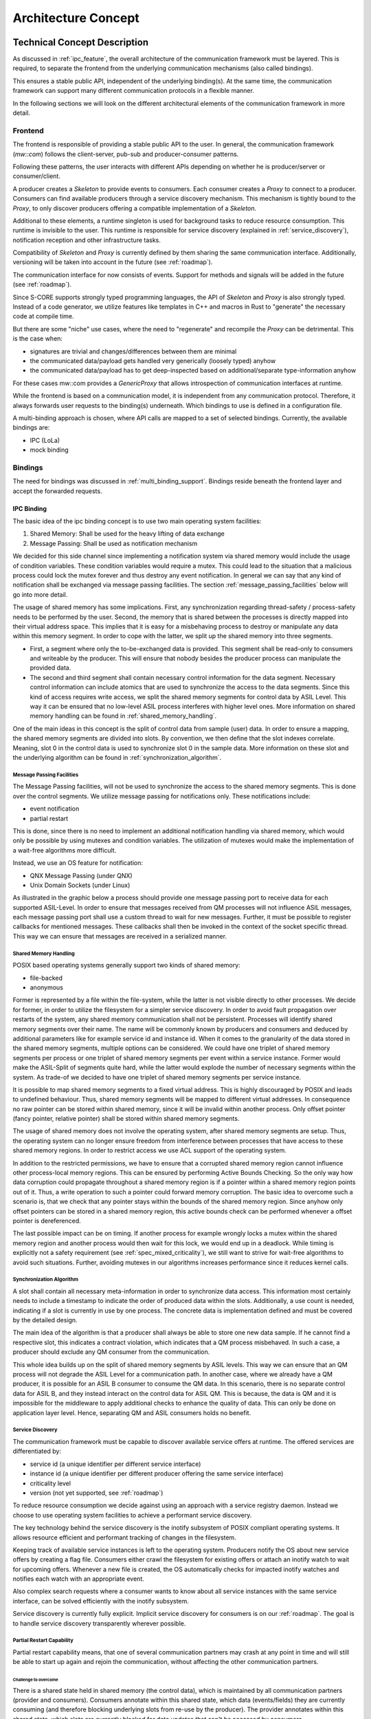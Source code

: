 ..
   # *******************************************************************************
   # Copyright (c) 2024 Contributors to the Eclipse Foundation
   #
   # See the NOTICE file(s) distributed with this work for additional
   # information regarding copyright ownership.
   #
   # This program and the accompanying materials are made available under the
   # terms of the Apache License Version 2.0 which is available at
   # https://www.apache.org/licenses/LICENSE-2.0
   #
   # SPDX-License-Identifier: Apache-2.0
   # *******************************************************************************

Architecture Concept
####################

Technical Concept Description
*****************************

As discussed in :ref:`ipc_feature`, the overall architecture of the communication framework must be layered.
This is required, to separate the frontend from the underlying communication mechanisms (also called bindings).

This ensures a stable public API, independent of the underlying binding(s).
At the same time, the communication framework can support many different communication protocols in a flexible manner.

.. image:: _assets/architecture/lola_layers.drawio.svg
   :alt: Layered architecture with binding-agnostic mw::com and bindings beneath

In the following sections we will look on the different architectural elements of the communication framework in more
detail.

Frontend
========

The frontend is responsible of providing a stable public API to the user.
In general, the communication framework (`mw::com`) follows the client-server, pub-sub and producer-consumer patterns.

Following these patterns, the user interacts with different APIs depending on whether he is producer/server or
consumer/client.

A producer creates a `Skeleton` to provide events to consumers.
Each consumer creates a `Proxy` to connect to a producer.
Consumers can find available producers through a service discovery mechanism.
This mechanism is tightly bound to the `Proxy`, to only discover producers offering a compatible implementation of a
`Skeleton`.

.. document:: Communication through mw::com
   :id: DOC__mw_com_proxy_skeleton
   :status: valid

   .. needarch::
      :scale: 50
      :align: center

      allowmixing


      package "Consumer" <<Rectangle>> {
         package "Frontend" <<Frame>> #D5E8D4 {
            object "Proxy" as proxy_t
         }
         package "Binding" <<Frame>> #DAE8FC {
            object "Proxy" as proxy_b
         }
      }

      package "Producer" <<Rectangle>>  {
         package "Frontend" <<Frame>> #D5E8D4 {
            object "Skeleton" as skeleton_t
         }
         package "Binding" <<Frame>> #DAE8FC {
            object "Skeleton" as skeleton_b
         }
      }

      skeleton_t -d-> skeleton_b
      proxy_t -d-> proxy_b
      proxy_b -l(0- skeleton_b

Additional to these elements, a runtime singleton is used for background tasks to reduce resource consumption.
This runtime is invisible to the user.
This runtime is responsible for service discovery (explained in :ref:`service_discovery`), notification reception and
other infrastructure tasks.

Compatibility of `Skeleton` and `Proxy` is currently defined by them sharing the same communication interface.
Additionally, versioning will be taken into account in the future (see :ref:`roadmap`).

The communication interface for now consists of events. Support for methods and signals will be added in the future
(see :ref:`roadmap`).

Since S-CORE supports strongly typed programming languages, the API of `Skeleton` and `Proxy` is also strongly typed.
Instead of a code generator, we utilize features like templates in C++ and macros in Rust to "generate" the necessary
code at compile time.

But there are some "niche" use cases, where the need to "regenerate" and recompile the `Proxy` can be detrimental.
This is the case when:

- signatures are trivial and changes/differences between them are minimal
- the communicated data/payload gets handled very generically (loosely typed) anyhow
- the communicated data/payload has to get deep-inspected based on additional/separate type-information anyhow

For these cases mw::com provides a `GenericProxy` that allows introspection of communication interfaces at runtime.

While the frontend is based on a communication model, it is independent from any communication protocol.
Therefore, it always forwards user requests to the binding(s) underneath.
Which bindings to use is defined in a configuration file.

A multi-binding approach is chosen, where API calls are mapped to a set of selected bindings.
Currently, the available bindings are:

- IPC (LoLa)
- mock binding

Bindings
========

The need for bindings was discussed in :ref:`multi_binding_support`.
Bindings reside beneath the frontend layer and accept the forwarded requests.

IPC Binding
-----------

The basic idea of the ipc binding concept is to use two main operating system facilities:

1. Shared Memory: Shall be used for the heavy lifting of data exchange
2. Message Passing: Shall be used as notification mechanism

We decided for this side channel since implementing a notification system via shared memory would include the usage of
condition variables.
These condition variables would require a mutex.
This could lead to the situation that a malicious process could lock the mutex forever and thus destroy any event
notification.
In general we can say that any kind of notification shall be exchanged via message passing facilities.
The section :ref:`message_passing_facilities` below will go into more detail.

The usage of shared memory has some implications.
First, any synchronization regarding thread-safety / process-safety needs to be performed by the user.
Second, the memory that is shared between the processes is directly mapped into their virtual address space.
This implies that it is easy for a misbehaving process to destroy or manipulate any data within this memory segment.
In order to cope with the latter, we split up the shared memory into three segments.

- First, a segment where only the to-be-exchanged data is provided.
  This segment shall be read-only to consumers and writeable by the producer.
  This will ensure that nobody besides the producer process can manipulate the provided data.
- The second and third segment shall contain necessary control information for the data segment.
  Necessary control information can include atomics that are used to synchronize the access to the data segments.
  Since this kind of access requires write access, we split the shared memory segments for control data by ASIL Level.
  This way it can be ensured that no low-level ASIL process interferes with higher level ones.
  More information on shared memory handling can be found in :ref:`shared_memory_handling`.

.. image:: _assets/architecture/lola_mixed_crit_1_n.drawio.svg
   :alt: Mixed criticality setup for zero-copy IPC

One of the main ideas in this concept is the split of control data from sample (user) data.
In order to ensure a mapping, the shared memory segments are divided into slots.
By convention, we then define that the slot indexes correlate.
Meaning, slot 0 in the control data is used to synchronize slot 0 in the sample data.
More information on these slot and the underlying algorithm can be found in :ref:`synchronization_algorithm`.

.. image:: _assets/architecture/lola_slots.drawio.svg
   :alt: Relation of control data and sample data

.. _message_passing_facilities:

Message Passing Facilities
^^^^^^^^^^^^^^^^^^^^^^^^^^

The Message Passing facilities, will not be used to synchronize the access to the shared memory segments.
This is done over the control segments.
We utilize message passing for notifications only.
These notifications include:

- event notification
- partial restart

This is done, since there is no need to implement an additional notification handling via shared memory, which would
only be possible by using mutexes and condition variables.
The utilization of mutexes would make the implementation of a wait-free algorithms more difficult.

Instead, we use an OS feature for notification:

- QNX Message Passing (under QNX)
- Unix Domain Sockets (under Linux)

As illustrated in the graphic below a process should provide one message passing port to receive data for each supported
ASIL-Level.
In order to ensure that messages received from QM processes will not influence ASIL messages, each message passing port
shall use a custom thread to wait for new messages.
Further, it must be possible to register callbacks for mentioned messages.
These callbacks shall then be invoked in the context of the socket specific thread.
This way we can ensure that messages are received in a serialized manner.

.. image:: _assets/architecture/lola_message_passing.drawio.svg
   :alt: Message Passing in LoLa

.. _shared_memory_handling:

Shared Memory Handling
^^^^^^^^^^^^^^^^^^^^^^

POSIX based operating systems generally support two kinds of shared memory:

- file-backed
- anonymous

Former is represented by a file within the file-system, while the latter is not visible directly to other processes.
We decide for former, in order to utilize the filesystem for a simpler service discovery.
In order to avoid fault propagation over restarts of the system, any shared memory communication shall not be
persistent.
Processes will identify shared memory segments over their name.
The name will be commonly known by producers and consumers and deduced by additional parameters like for example service
id and instance id.
When it comes to the granularity of the data stored in the shared memory segments, multiple options can be considered.
We could have one triplet of shared memory segments per process or one triplet of shared memory segments per event
within a service instance.
Former would make the ASIL-Split of segments quite hard, while the latter would explode the number of necessary segments
within the system.
As trade-of we decided to have one triplet of shared memory segments per service instance.

It is possible to map shared memory segments to a fixed virtual address.
This is highly discouraged by POSIX and leads to undefined behaviour.
Thus, shared memory segments will be mapped to different virtual addresses.
In consequence no raw pointer can be stored within shared memory, since it will be invalid within another process.
Only offset pointer (fancy pointer, relative pointer) shall be stored within shared memory segments.

The usage of shared memory does not involve the operating system, after shared memory segments are setup.
Thus, the operating system can no longer ensure freedom from interference between processes that have access to these
shared memory regions.
In order to restrict access we use ACL support of the operating system.

In addition to the restricted permissions, we have to ensure that a corrupted shared memory region cannot influence
other process-local memory regions.
This can be ensured by performing Active Bounds Checking.
So the only way how data corruption could propagate throughout a shared memory region is if a pointer within a shared
memory region points out of it.
Thus, a write operation to such a pointer could forward memory corruption.
The basic idea to overcome such a scenario is, that we check that any pointer stays within the bounds of the shared
memory region.
Since anyhow only offset pointers can be stored in a shared memory region, this active bounds check can be performed
whenever a offset pointer is dereferenced.

The last possible impact can be on timing.
If another process for example wrongly locks a mutex within the shared memory region and another process would then wait
for this lock, we would end up in a deadlock.
While timing is explicitly not a safety requirement (see :ref:`spec_mixed_criticality`), we still want to strive for
wait-free algorithms to avoid such situations.
Further, avoiding mutexes in our algorithms increases performance since it reduces kernel calls.

.. _synchronization_algorithm:

Synchronization Algorithm
^^^^^^^^^^^^^^^^^^^^^^^^^

A slot shall contain all necessary meta-information in order to synchronize data access.
This information most certainly needs to include a timestamp to indicate the order of produced data within the slots.
Additionally, a use count is needed, indicating if a slot is currently in use by one process.
The concrete data is implementation defined and must be covered by the detailed design.

The main idea of the algorithm is that a producer shall always be able to store one new data sample.
If he cannot find a respective slot, this indicates a contract violation, which indicates that a QM process misbehaved.
In such a case, a producer should exclude any QM consumer from the communication.

This whole idea builds up on the split of shared memory segments by ASIL levels.
This way we can ensure that an QM process will not degrade the ASIL Level for a communication path.
In another case, where we already have a QM producer, it is possible for an ASIL B consumer to consume the QM data.
In this scenario, there is no separate control data for ASIL B, and they instead interact on the control data
for ASIL QM.
This is because, the data is QM and it is impossible for the middleware to apply additional checks to
enhance the quality of data.
This can only be done on application layer level.
Hence, separating QM and ASIL consumers holds no benefit.

.. _service_discovery:

Service Discovery
^^^^^^^^^^^^^^^^^

The communication framework must be capable to discover available service offers at runtime.
The offered services are differentiated by:

- service id (a unique identifier per different service interface)
- instance id (a unique identifier per different producer offering the same service interface)
- criticality level
- version (not yet supported, see :ref:`roadmap`)

To reduce resource consumption we decide against using an approach with a service registry daemon.
Instead we choose to use operating system facilities to achieve a performant service discovery.

The key technology behind the service discovery is the inotify subsystem of POSIX compliant operating systems.
It allows resource efficient and performant tracking of changes in the filesystem.

Keeping track of available service instances is left to the operating system.
Producers notify the OS about new service offers by creating a flag file.
Consumers either crawl the filesystem for existing offers or attach an inotify watch to wait for upcoming offers.
Whenever a new file is created, the OS automatically checks for impacted inotify watches and notifies each watch with
an appropriate event.

Also complex search requests where a consumer wants to know about all service instances with the same service interface,
can be solved efficiently with the inotify subsystem.

Service discovery is currently fully explicit.
Implicit service discovery for consumers is on our :ref:`roadmap`.
The goal is to handle service discovery transparently wherever possible.

Partial Restart Capability
^^^^^^^^^^^^^^^^^^^^^^^^^^

Partial restart capability means, that one of several communication partners may crash at any point in time and will
still be able to start up again and rejoin the communication, without affecting the other communication partners.

Challenge to overcome
"""""""""""""""""""""

There is a shared state held in shared memory (the control data), which is maintained by all communication partners
(provider and consumers).
Consumers annotate within this shared state, which data (events/fields) they are currently
consuming (and therefore blocking underlying slots from re-use by the producer).
The provider annotates within this shared state, which slots are currently blocked for data updates that can't be
accessed by consumers.

When a communication partner crashes, it may leave slots blocked within the shared state.
When it restarts later, it has to reclaim/re-use or free exactly the same slots, it claimed in a previous run.
Not doing so, would lead to resource exhaustion, since the slots would remain blocked indefinitely for either the
producer or consumers.
This requires, that a restarting communication partner knows exactly, which changes it had done to the shared state
previously in order to roll them back again.

Recovery mechanism
""""""""""""""""""

The mechanism to enable the cleanup/recovery of shared state by a restarting communication partner is based
on transaction logs:

Each consumer and the producer owns a corresponding transaction log, which resides in shared memory.
They annotate what change to the shared state they are going to do.
Creating a transaction log entry means:

1. Writing a transaction begin marker, which completely describes, which change the upcoming activity will do.
2. Executing the activity in question.
3. Writing a transaction end marker, which annotates, whether the activity in (2) was done or not.

During the restart of a communication partner, he checks for existing transaction logs in shared memory, which it
created in an earlier run, so that it can roll them back.

Two scenarios are possible:

- All transaction log entries are complete (transaction end marker is written).
  The communication partner can roll all transactions back and rejoin communication.
- A transaction log entry is incomplete (transaction end marker is missing).
  The communication partner is incapable of rolling back his actions fully.
  Rejoining the communication would impact other communication partners.
  The communication partner is barred from rejoining the communication.

We reduce the likelihood of the second scenario, by using transactions only when unavoidable and by keeping them short.

Mock Binding
------------

To support users in their testing efforts, the communication framework must provide support for mocking and faking.
Since the public API of mw::com is highly templated, most testing frameworks would reach their limits.
So instead of making the public API directly mockable, we use the binding concept to provide a mock binding.
The mock binding utilizes the GMock framework.

Static Architecture
*******************

.. feat_arc_sta:: Static Architecture Lola
   :id: FEAT_ARC_STA__lola
   :security: yes
   :status: valid
   :safety: ASIL-B

   .. uml:: _assets/architecture/stat_arch_lola.puml
      :scale: 50
      :align: center

Dynamic Architecture
********************

.. feat_arc_dyn:: Dynamic Architecture Lola
   :id: FEAT_ARC_DYN__lola
   :security: yes
   :status: valid
   :safety: ASIL-B

   .. uml:: _assets/architecture/dyn_arch_lola.puml
      :scale: 50
      :align: center
